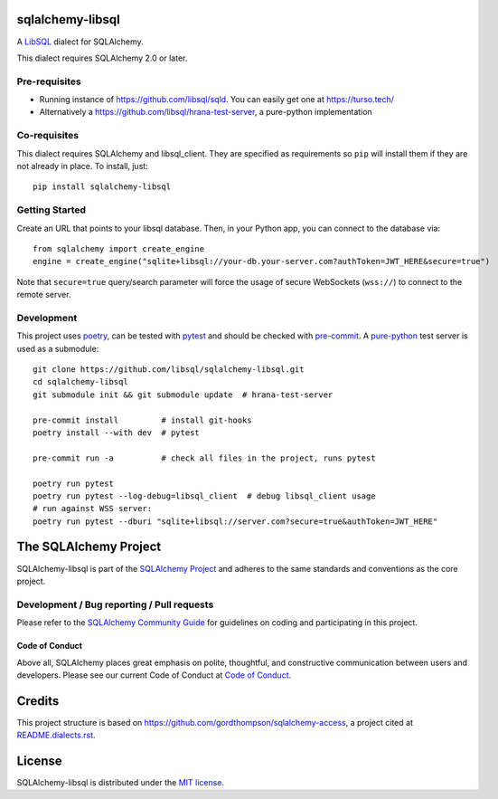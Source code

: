 sqlalchemy-libsql
=================

A `LibSQL <https://libsql.org/>`_ dialect for SQLAlchemy.

This dialect requires SQLAlchemy 2.0 or later.


Pre-requisites
--------------

- Running instance of https://github.com/libsql/sqld. You can easily get one at https://turso.tech/
- Alternatively a https://github.com/libsql/hrana-test-server, a pure-python implementation

Co-requisites
-------------

This dialect requires SQLAlchemy and libsql_client. They are specified as requirements so ``pip``
will install them if they are not already in place. To install, just::

    pip install sqlalchemy-libsql

Getting Started
---------------

Create an URL that points to your libsql database.
Then, in your Python app, you can connect to the database via::

    from sqlalchemy import create_engine
    engine = create_engine("sqlite+libsql://your-db.your-server.com?authToken=JWT_HERE&secure=true")

Note that ``secure=true`` query/search parameter will force the usage of
secure WebSockets (``wss://``) to connect to the remote server.

Development
-----------

This project uses `poetry <https://python-poetry.org/>`_, can be tested with
`pytest <https://pytest.org/>`_ and should be checked with
`pre-commit <https://pre-commit.com/>`_. A
`pure-python <https://github.com/libsql/hrana-test-server>`_ test server is used
as a submodule::

    git clone https://github.com/libsql/sqlalchemy-libsql.git
    cd sqlalchemy-libsql
    git submodule init && git submodule update  # hrana-test-server

    pre-commit install         # install git-hooks
    poetry install --with dev  # pytest

    pre-commit run -a          # check all files in the project, runs pytest

    poetry run pytest
    poetry run pytest --log-debug=libsql_client  # debug libsql_client usage
    # run against WSS server:
    poetry run pytest --dburi "sqlite+libsql://server.com?secure=true&authToken=JWT_HERE"


The SQLAlchemy Project
======================

SQLAlchemy-libsql is part of the `SQLAlchemy Project <https://www.sqlalchemy.org>`_ and
adheres to the same standards and conventions as the core project.

Development / Bug reporting / Pull requests
-------------------------------------------

Please refer to the
`SQLAlchemy Community Guide <https://www.sqlalchemy.org/develop.html>`_ for
guidelines on coding and participating in this project.

Code of Conduct
_______________

Above all, SQLAlchemy places great emphasis on polite, thoughtful, and
constructive communication between users and developers.
Please see our current Code of Conduct at
`Code of Conduct <https://www.sqlalchemy.org/codeofconduct.html>`_.


Credits
=======

This project structure is based on
https://github.com/gordthompson/sqlalchemy-access, a project cited at
`README.dialects.rst
<https://github.com/sqlalchemy/sqlalchemy/blob/main/README.dialects.rst>`_.


License
=======

SQLAlchemy-libsql is distributed under the `MIT license
<https://opensource.org/licenses/MIT>`_.
